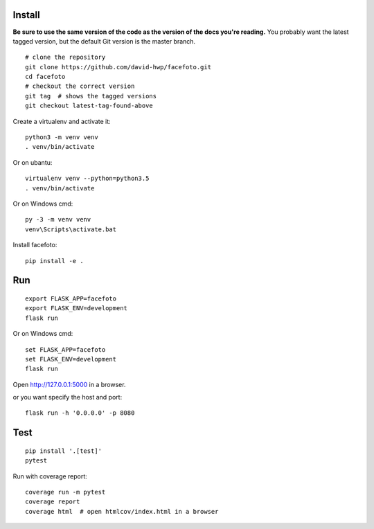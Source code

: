 Install
-------

**Be sure to use the same version of the code as the version of the docs
you're reading.** You probably want the latest tagged version, but the
default Git version is the master branch. ::

    # clone the repository
    git clone https://github.com/david-hwp/facefoto.git
    cd facefoto
    # checkout the correct version
    git tag  # shows the tagged versions
    git checkout latest-tag-found-above

Create a virtualenv and activate it::

    python3 -m venv venv
    . venv/bin/activate

Or on ubantu::

    virtualenv venv --python=python3.5
    . venv/bin/activate

Or on Windows cmd::

    py -3 -m venv venv
    venv\Scripts\activate.bat

Install facefoto::

    pip install -e .


Run
---

::

    export FLASK_APP=facefoto
    export FLASK_ENV=development
    flask run

Or on Windows cmd::

    set FLASK_APP=facefoto
    set FLASK_ENV=development
    flask run

Open http://127.0.0.1:5000 in a browser.

or you want specify the host and port::

    flask run -h '0.0.0.0' -p 8080


Test
----

::

    pip install '.[test]'
    pytest

Run with coverage report::

    coverage run -m pytest
    coverage report
    coverage html  # open htmlcov/index.html in a browser
